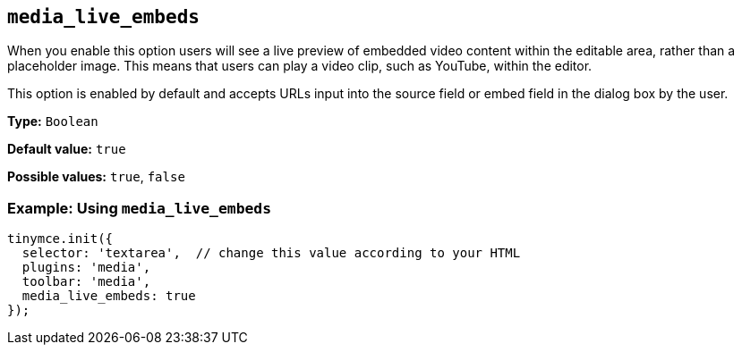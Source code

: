 [[media_live_embeds]]
== `+media_live_embeds+`

When you enable this option users will see a live preview of embedded video content within the editable area, rather than a placeholder image. This means that users can play a video clip, such as YouTube, within the editor.

This option is enabled by default and accepts URLs input into the source field or embed field in the dialog box by the user.

*Type:* `+Boolean+`

*Default value:* `+true+`

*Possible values:* `+true+`, `+false+`

=== Example: Using `+media_live_embeds+`

[source,js]
----
tinymce.init({
  selector: 'textarea',  // change this value according to your HTML
  plugins: 'media',
  toolbar: 'media',
  media_live_embeds: true
});
----
